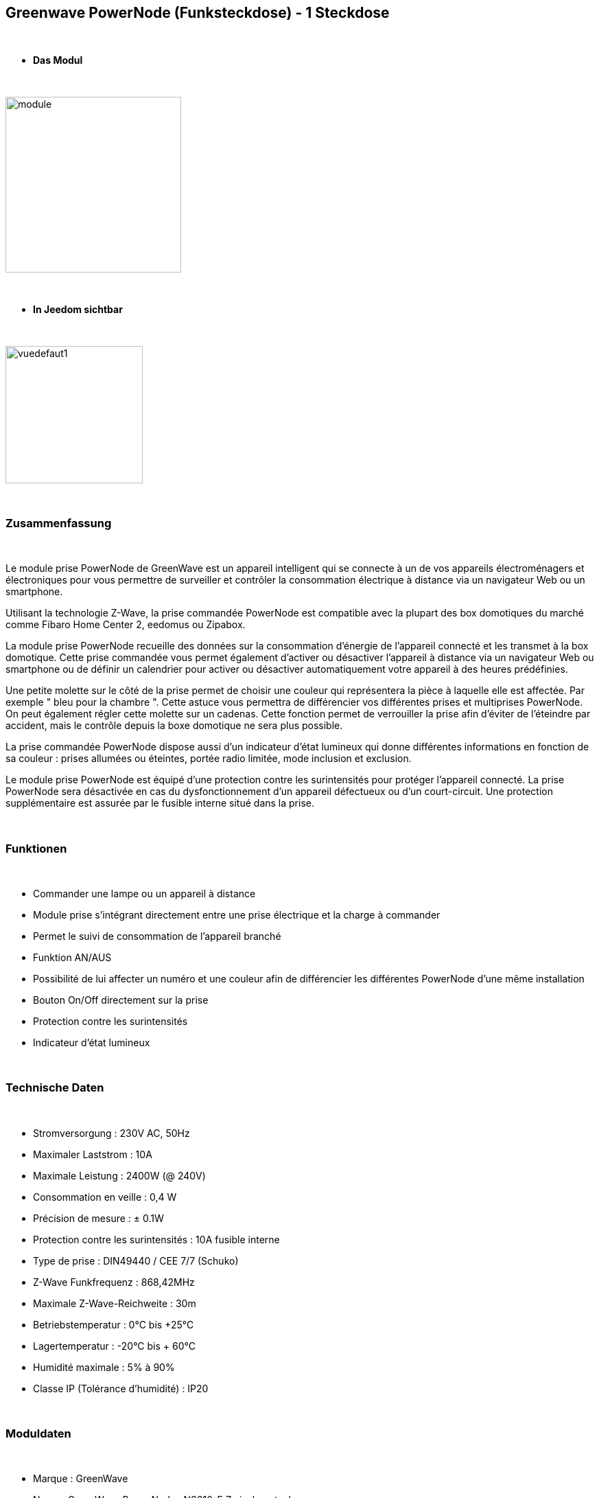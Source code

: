 :icons:
== Greenwave PowerNode (Funksteckdose) - 1 Steckdose

{nbsp} +

* *Das Modul*

{nbsp} +

image::../images/greenwave.Powernode1/module.jpg[width=256,align="center"]

{nbsp} +

* *In Jeedom sichtbar*

{nbsp} +

image::../images/greenwave.Powernode1/vuedefaut1.jpg[width=200,align="center"]

{nbsp} +

=== Zusammenfassung

{nbsp} +

Le module prise PowerNode de GreenWave est un appareil intelligent qui se connecte à un de vos appareils électroménagers et électroniques pour vous permettre de surveiller et contrôler la consommation électrique à distance via un navigateur Web ou un smartphone.

Utilisant la technologie Z-Wave, la prise commandée PowerNode est compatible avec la plupart des box domotiques du marché comme Fibaro Home Center 2, eedomus ou Zipabox.

La module prise PowerNode recueille des données sur la consommation d'énergie de l'appareil connecté et les transmet à la box domotique. Cette prise commandée vous permet également d'activer ou désactiver l'appareil à distance via un navigateur Web ou smartphone ou de définir un calendrier pour activer ou désactiver automatiquement votre appareil à des heures prédéfinies.

Une petite molette sur le côté de la prise permet de choisir une couleur qui représentera la pièce à laquelle elle est affectée. Par exemple " bleu pour la chambre ". Cette astuce vous permettra de différencier vos différentes prises et multiprises PowerNode. On peut également régler cette molette sur un cadenas. Cette fonction permet de verrouiller la prise afin d'éviter de l'éteindre par accident, mais le contrôle depuis la boxe domotique ne sera plus possible.

La prise commandée PowerNode dispose aussi d'un indicateur d'état lumineux qui donne différentes informations en fonction de sa couleur : prises allumées ou éteintes, portée radio limitée, mode inclusion et exclusion.

Le module prise PowerNode est équipé d'une protection contre les surintensités pour protéger l'appareil connecté. La prise PowerNode sera désactivée en cas du dysfonctionnement d'un appareil défectueux ou d'un court-circuit. Une protection supplémentaire est assurée par le fusible interne situé dans la prise.

{nbsp} +

=== Funktionen

{nbsp} +

* Commander une lampe ou un appareil à distance
* Module prise s'intégrant directement entre une prise électrique et la charge à commander
* Permet le suivi de consommation de l'appareil branché
* Funktion AN/AUS
* Possibilité de lui affecter un numéro et une couleur afin de différencier les différentes PowerNode d'une même installation
* Bouton On/Off directement sur la prise
* Protection contre les surintensités
* Indicateur d'état lumineux

{nbsp} +

=== Technische Daten

{nbsp} +

* Stromversorgung : 230V AC, 50Hz
* Maximaler Laststrom : 10A
* Maximale Leistung : 2400W (@ 240V)
* Consommation en veille : 0,4 W
* Précision de mesure : ± 0.1W
* Protection contre les surintensités : 10A fusible interne
* Type de prise : DIN49440 / CEE 7/7 (Schuko)
* Z-Wave Funkfrequenz : 868,42MHz
* Maximale Z-Wave-Reichweite : 30m
* Betriebstemperatur : 0°C bis +25°C
* Lagertemperatur : -20°C bis + 60°C
* Humidité maximale : 5% à 90%
* Classe IP (Tolérance d'humidité) : IP20

{nbsp} +

=== Moduldaten

{nbsp} +

* Marque : GreenWave
* Name : GreenWave PowerNodes NS310-F Zwischenstecker
* Hersteller-ID : 153
* Produkttyp : 2
* Produkt-ID : 2

{nbsp} +

=== Konfiguration

{nbsp} +

Pour configurer le plugin OpenZwave et savoir comment mettre Jeedom en inclusion référez-vous à cette link:https://jeedom.fr/doc/documentation/plugins/openzwave/fr_FR/openzwave.html[documentation].

{nbsp} +

[icon="../images/plugin/important.png"]
[IMPORTANT]
Pour mettre ce module en mode inclusion  il faut appuyer sur le bouton inclusion présent sous la prise.

{nbsp} +

image::../images/greenwave.Powernode1/inclusion.jpg[width=350,align="center"]

{nbsp} +

[underline]#Einmal Includiert, sollten Sie folgendes erhalten :#

{nbsp} +

image::../images/greenwave.Powernode1/information.jpg[Plugin Zwave,align="center"]

{nbsp} +

==== Befehle

{nbsp} +

Nachdem das Modul erkannt wurde, werden die zugeordneten Modul-Befehle verfügbar sein.

{nbsp} +

image::../images/greenwave.Powernode1/commandes.jpg[Commandes,align="center"]

{nbsp} +

[underline]#Hier ist die Liste der Befehle :#

{nbsp} +

* Etat : C'est la commande qui permet de connaître le statut de la prise
* On : C'est la commande qui permet d'allumer la prise
* Off : C'est la commande qui permet d'éteindre la prise
* Puissance : C'est la commande qui remonte la puissance instantanée consommée
* Conso : C'est la commande qui remonte la consommation totale

{nbsp} +

A noter que sur le dashboard les commandes ON/OFF/ETAT sont regroupées en un seul bouton.

{nbsp} +

==== Modulkonfiguration

{nbsp} +

Vous pouvez effectuer la configuration du module en fonction de votre installation.
erfolgt das in Jeedom über die Schaltfläche "Konfiguration“, des OpenZwave Plugin.

{nbsp} +

image::../images/plugin/bouton_configuration.jpg[Configuration plugin Zwave,align="center"]

{nbsp} +

[underline]#Sie werden auf diese Seite kommen# (nach einem Klick auf die Registerkarte Parameter)

{nbsp} +

image::../images/greenwave.Powernode1/config1.jpg[Config1,align="center"]

{nbsp} +

Comme vous pourrez le constater il n'y a pas beaucoup de configuration pour ce module.

{nbsp} +

[underline]#Parameterdetails :#

{nbsp} +

* 1 : Délai avant le clignotement du bouton : nombres de secondes minimum entre deux communications (si ce délai est dépassé le bouton de la prise clignotera)
* 2 : Couleur selectionnée de la molette (détectée automatiquement)

{nbsp} +

==== Gruppen

{nbsp} +

Ce module possède quatre groupes d'association, seul le 3ème groupe est indispensable.

{nbsp} +

image::../images/greenwave.Powernode1/groupe.jpg[Groupe]

{nbsp} +

=== Gut zu wissen

{nbsp} +

Contrairement à sa grande soeur multiprise, cette prise ne nécessite pas de polling pour remonter la consommation.

{nbsp} +

==== Zurücksetzen

{nbsp} +

image::../images/greenwave.Powernode1/config2.jpg[Config2,align="center"]

{nbsp} +

Vous pouvez remettre à zéro votre compteur de consommation en cliquant sur ce bouton disponible dans l'onglet Système. Il faut choisir PressButton.

{nbsp} +


==== Spezifikationen

{nbsp} +

=== Wakeup

{nbsp} +

Pas de notion de wakeup sur ce module.

{nbsp} +

=== F.A.Q.

{nbsp} +

[panel,primary]
.Ma consommation ne remonte pas:
--
Avez-vous associé le groupe 3 du module à Jeedom ?
--

{nbsp} +

[panel,primary]
.La lumière blanche me dérange, puis je la désactiver ?
--
Non. Le module ne le permet pas. Mettez dessus un petit morceau de ruban adhésif noir.
--

{nbsp} +

#_@sarakha63_#